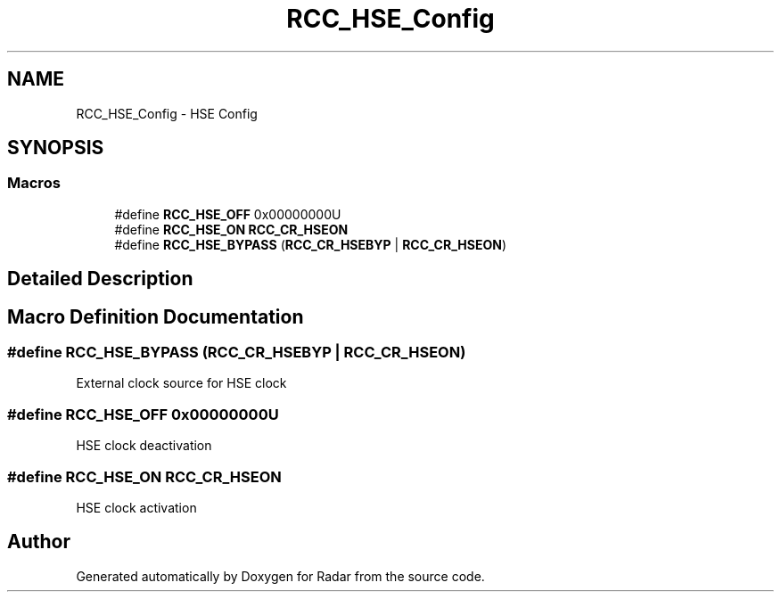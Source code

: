 .TH "RCC_HSE_Config" 3 "Version 1.0.0" "Radar" \" -*- nroff -*-
.ad l
.nh
.SH NAME
RCC_HSE_Config \- HSE Config
.SH SYNOPSIS
.br
.PP
.SS "Macros"

.in +1c
.ti -1c
.RI "#define \fBRCC_HSE_OFF\fP   0x00000000U"
.br
.ti -1c
.RI "#define \fBRCC_HSE_ON\fP   \fBRCC_CR_HSEON\fP"
.br
.ti -1c
.RI "#define \fBRCC_HSE_BYPASS\fP   (\fBRCC_CR_HSEBYP\fP | \fBRCC_CR_HSEON\fP)"
.br
.in -1c
.SH "Detailed Description"
.PP 

.SH "Macro Definition Documentation"
.PP 
.SS "#define RCC_HSE_BYPASS   (\fBRCC_CR_HSEBYP\fP | \fBRCC_CR_HSEON\fP)"
External clock source for HSE clock 
.SS "#define RCC_HSE_OFF   0x00000000U"
HSE clock deactivation 
.SS "#define RCC_HSE_ON   \fBRCC_CR_HSEON\fP"
HSE clock activation 
.SH "Author"
.PP 
Generated automatically by Doxygen for Radar from the source code\&.
